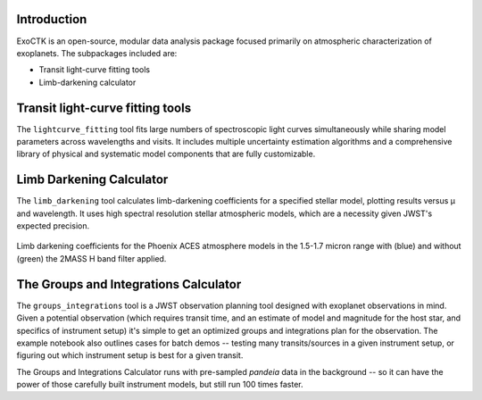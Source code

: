 .. image:: /exoctk/data/images/ExoCTK_logo.png
    :alt: ExoCTK Logo
    :scale: 10%

|build-status| |docs|

Introduction
------------
ExoCTK is an open-source, modular data analysis package focused primarily on atmospheric characterization of exoplanets. The subpackages included are:

* Transit light-­curve fitting tools
* Limb-­darkening calculator

Transit light-­curve fitting tools
---------------------------------
The ``lightcurve_fitting`` tool fits large numbers of spectroscopic light curves simultaneously while sharing model parameters across wavelengths and visits.  It includes multiple uncertainty estimation algorithms and a comprehensive library of physical and systematic model components that are fully customizable.

Limb Darkening Calculator
-------------------------
The ``limb_darkening`` tool calculates limb-darkening coefficients for a specified stellar model, plotting results versus µ and wavelength.  It uses high spectral resolution stellar atmospheric models, which are a necessity given JWST's expected precision.

.. figure:: /exoctk/data/images/LDC_demo.png
    :alt: LDC Demo
    :scale: 100%
    :align: center
    
    Limb darkening coefficients for the Phoenix ACES atmosphere models in the 1.5-1.7 micron range with (blue) and without (green) the 2MASS H band filter applied.



The Groups and Integrations Calculator
--------------------------------------
The ``groups_integrations`` tool is a JWST observation planning tool designed with
exoplanet observations in mind. Given a potential observation (which requires 
transit time, and an estimate of model and magnitude for the
host star, and specifics of instrument setup) it's simple to get an optimized
groups and integrations plan for the observation. The example notebook also
outlines cases for batch demos -- testing many transits/sources in a given instrument
setup, or figuring out which instrument setup is best for a given transit. 

The Groups and Integrations Calculator runs with pre-sampled `pandeia` data in
the background -- so it can have the power of those carefully built instrument
models, but still run 100 times faster. 


.. |build-status| image:: https://travis-ci.org/ExoCTK/exoctk.svg?branch=master
    :alt: build status
    :scale: 100%
    :target: https://travis-ci.org/ExoCTK/exoctk

.. |docs| image:: https://readthedocs.org/projects/docs/badge/?version=latest
    :alt: Documentation Status
    :scale: 100%
    :target: http://exoctk.readthedocs.io/en/latest/
